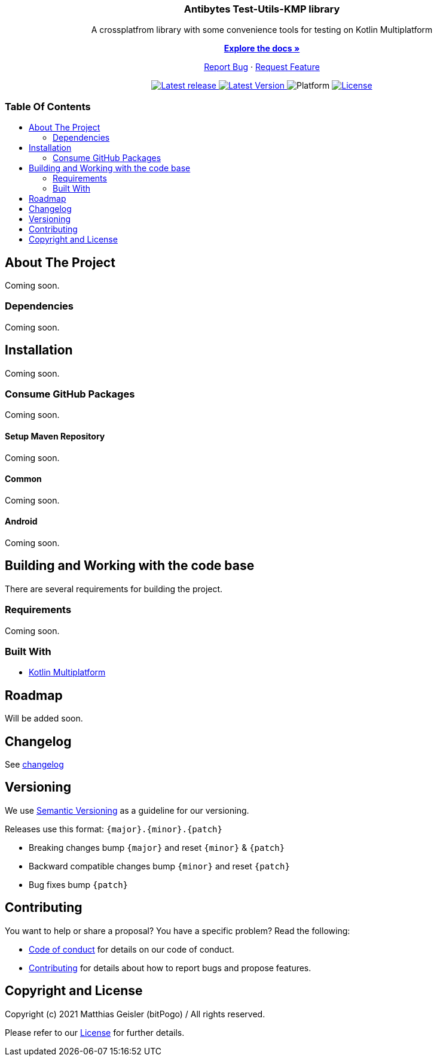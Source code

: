 = Test utils KMP
:link-repository: https://github.com/bitPogo/test-utils-kmp
:project-version: 0.1.0
:doctype: article
:!showtitle:
:toc: macro
:toclevels: 2
:toc-title:
:icons: font
:imagesdir: assets/images
ifdef::env-github[]
:warning-caption: :warning:
:caution-caption: :fire:
:important-caption: :exclamation:
:note-caption: :paperclip:
:tip-caption: :bulb:
endif::[]

++++
<div align="center">
    <p><!-- PROJECT TITLE -->
        <h3>Antibytes  Test-Utils-KMP library</h3>
    </p>
    <p><!-- PROJECT DESCRIPTION -->
        A crossplatfrom library with some convenience tools for testing on Kotlin Multiplatform
    </p>
    <p><!-- PROJECT DOCUMENTATION -->
        <a href="README.adoc"><strong>Explore the docs »</strong></a>
    </p>
    <p><!-- PROJECT ISSUES/FEATURES -->
        <a href="https://github.com/bitPogo/test-utils-kmp/issues">Report Bug</a>
        ·
        <a href="https://github.com/bitPogo/test-utils-kmp/issues">Request Feature</a>
    </p>
    <p><!-- PROJECT BADGES see badges.adoc how to change them -->
        <a href="https://github.com/bitPogo/test-utils-kmp/releases">
            <img src="assets/images/badge-release-latest.svg" alt="Latest release"/>
        </a>
        <a href="https://github.com/bitPogo/test-utils-kmp/actions">
            <img src="https://github.com/bitPogo/test-utils-kmp/actions/workflows/ci-latest-version.yml/badge.svg" alt="Latest Version"/>
        </a>
        <a>
            <img src="assets/images/badge-platform-support.svg" alt="Platform"/>
        </a>
        <a href="LICENSE">
            <img src="assets/images/badge-license.svg" alt="License"/>
        </a>
    </p>
</div>
++++

[discrete]
=== Table Of Contents

toc::[]

== About The Project

Coming soon.

=== Dependencies

Coming soon.

== Installation

Coming soon.

=== Consume GitHub Packages

Coming soon.

==== Setup Maven Repository

Coming soon.

==== Common

Coming soon.

==== Android

Coming soon.

== Building and Working with the code base

There are several requirements for building the project.

=== Requirements

Coming soon.

=== Built With

* link:https://kotlinlang.org/docs/reference/mpp-intro.html[Kotlin Multiplatform]

== Roadmap

Will be added soon.

== Changelog

See link:CHANGELOG.adoc[changelog]

== Versioning

We use http://semver.org/[Semantic Versioning] as a guideline for our versioning.

Releases use this format: `{major}.{minor}.{patch}`

* Breaking changes bump `{major}` and reset `{minor}` & `{patch}`
* Backward compatible changes bump `{minor}` and reset `{patch}`
* Bug fixes bump `{patch}`

== Contributing

You want to help or share a proposal? You have a specific problem? Read the following:

* link:CODE-OF-CONDUCT.adoc[Code of conduct] for details on our code of conduct.
* link:CONTRIBUTING.adoc[Contributing] for details about how to report bugs and propose features.

== Copyright and License

Copyright (c) 2021 Matthias Geisler (bitPogo) / All rights reserved.

Please refer to our link:LICENSE[License] for further details.
